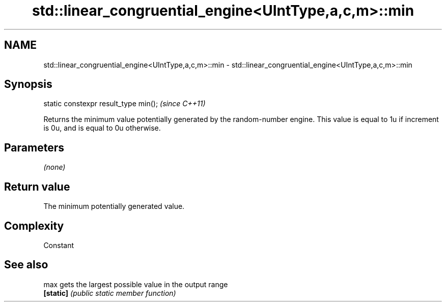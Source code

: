 .TH std::linear_congruential_engine<UIntType,a,c,m>::min 3 "2020.03.24" "http://cppreference.com" "C++ Standard Libary"
.SH NAME
std::linear_congruential_engine<UIntType,a,c,m>::min \- std::linear_congruential_engine<UIntType,a,c,m>::min

.SH Synopsis
   static constexpr result_type min();  \fI(since C++11)\fP

   Returns the minimum value potentially generated by the random-number engine. This value is equal to 1u if increment is 0u, and is equal to 0u otherwise.

.SH Parameters

   \fI(none)\fP

.SH Return value

   The minimum potentially generated value.

.SH Complexity

   Constant

.SH See also

   max      gets the largest possible value in the output range
   \fB[static]\fP \fI(public static member function)\fP
